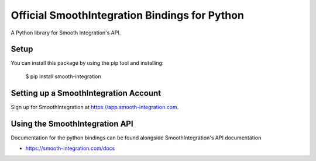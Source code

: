 Official SmoothIntegration Bindings for Python
==============================================

A Python library for Smooth Integration's API.


Setup
-----

You can install this package by using the pip tool and installing:

    $ pip install smooth-integration


Setting up a SmoothIntegration Account
--------------------------------------

Sign up for SmoothIntegration at https://app.smooth-integration.com.

Using the SmoothIntegration API
-------------------------------

Documentation for the python bindings can be found alongside SmoothIntegration's API documentation

- https://smooth-integration.com/docs
